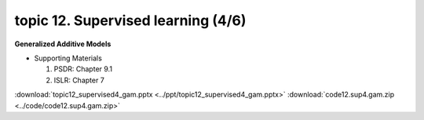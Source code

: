 topic 12. ​Supervised learning (4/6)
==========================================
| **Generalized Additive Models**

* Supporting Materials

  1. PSDR: Chapter 9.1​
  2. ISLR: Chapter 7

:download:`topic12_supervised4_gam.pptx <../ppt/topic12_supervised4_gam.pptx>`
:download:`code12.sup4.gam.zip <../code/code12.sup4.gam.zip>`